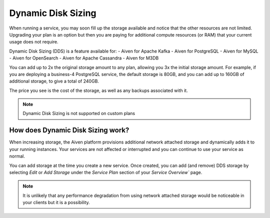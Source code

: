 Dynamic Disk Sizing
====================

When running a service, you may soon fill up the storage available and notice that the other resources are not limited. Upgrading your plan is an option but then you are paying for additional compute resources (or RAM) that your current usage does not require.

Dynamic Disk Sizing (DDS) is a feature available for: 
- Aiven for Apache Kafka
- Aiven for PostgreSQL
- Aiven for MySQL
- Aiven for OpenSearch
- Aiven for Apache Cassandra
- Aiven for M3DB

You can add up to 2x the original storage amount to any plan, allowing you 3x the initial storage amount. For example, if you are deploying a business-4 PostgreSQL service, the default storage is 80GB, and you can add up to 160GB of additional storage, to give a total of 240GB.

The price you see is the cost of the storage, as well as any backups associated with it.

.. note::
    Dynamic Disk Sizing is not supported on custom plans

How does Dynamic Disk Sizing work?
----------------------------------

When increasing storage, the Aiven platform provisions additional network attached storage and dynamically adds it to your running instances. Your services are not affected or interrupted and you can continue to use your service as normal. 

You can add storage at the time you create a new service. Once created, you can add (and remove) DDS storage by selecting `Edit` or `Add Storage` under the `Service Plan` section of your `Service Overview`` page.

.. note:: 
    It is unlikely that any performance degradation from using network attached storage would be noticeable in your clients but it is a possibility. 

